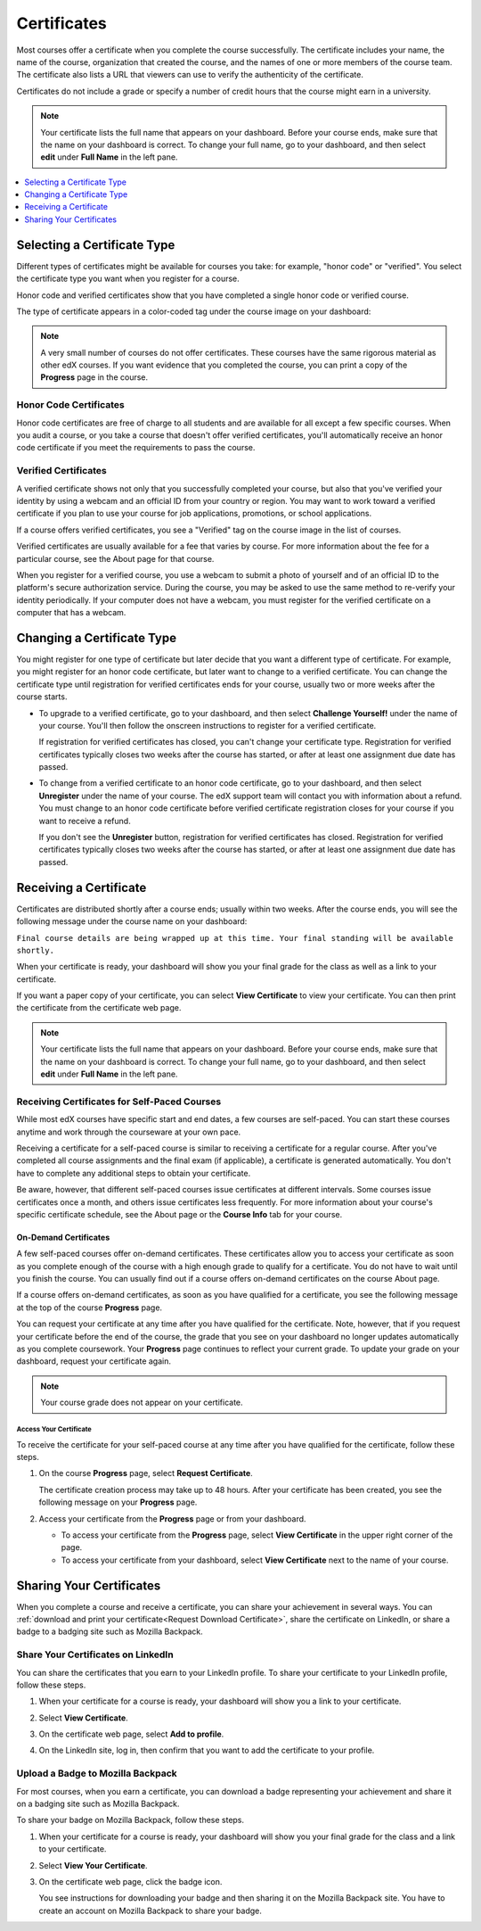 .. _Certificates:

##############################
Certificates
##############################

.. For this Open edX doc, in addition to adding feature info that is not yet
.. available for edx.org, I stripped out the most obvious references to edx
.. and edx.org, including XSeries, edX course catalog, paying for verified
.. certs and donations, etc.

Most courses offer a certificate when you complete the course successfully.
The certificate includes your name, the name of the course, organization that
created the course, and the names of one or more members of the course team.
The certificate also lists a URL that viewers can use to verify the
authenticity of the certificate.

.. image:: /Images/SFD_HCCert.png
   :width: 500
   :alt: Example edX honor code certificate

Certificates do not include a grade or specify a number of credit hours that
the course might earn in a university.

.. note:: Your certificate lists the full name that appears on your dashboard. 
  Before your course ends, make sure that the name on your dashboard is correct. 
  To change your full name, go to your dashboard, and then select **edit** under 
  **Full Name** in the left pane.

.. contents::
   :depth: 1
   :local:

****************************
Selecting a Certificate Type
****************************

Different types of certificates might be available for courses you take: for
example, "honor code" or "verified". You select the certificate type you want
when you register for a course.

Honor code and verified certificates show that you have completed a single honor
code or verified course. 

The type of certificate appears in a color-coded tag under the course image on
your dashboard:

.. image:: /Images/Dashboard_CertTypes.png
  :width: 500
  :alt: Dashboard with color indications for audit, honor code, and verified
   courses


.. note:: A very small number of courses do not offer certificates. These courses 
  have the same rigorous material as other edX courses. If you want evidence that 
  you completed the course, you can print a copy of the **Progress** page in the course.


=========================
Honor Code Certificates
=========================

Honor code certificates are free of charge to all students and are available for
all except a few specific courses. When you audit a course, or you take a course
that doesn't offer verified certificates, you'll automatically receive an honor
code certificate if you meet the requirements to pass the course.

.. image:: /Images/SFD_HCCert.png
   :width: 500
   :alt: Example edX honor code certificate

=========================
Verified Certificates
=========================

A verified certificate shows not only that you successfully completed your
course, but also that you've verified your identity by using a webcam and an
official ID from your country or region. You may want to work toward a
verified certificate if you plan to use your course for job applications,
promotions, or school applications.

.. image:: /Images/SFD_VerCert.png
   :width: 500
   :alt: Example edX honor code certificate

If a course offers verified certificates, you see a "Verified" tag on the
course image in the list of courses.

.. image:: /Images/SFD_VerifiedBadge.png
   :width: 200
   :alt: Image of DemoX course listing with a verified tag

Verified certificates are usually available for a fee that varies by course.
For more information about the fee for a particular course, see the About page
for that course.

When you register for a verified course, you use a webcam to submit a photo of
yourself and of an official ID to the platform's secure authorization service.
During the course, you may be asked to use the same method to re-verify your
identity periodically. If your computer does not have a webcam, you must
register for the verified certificate on a computer that has a webcam.

.. For more information about registering for a verified certificate and paying
.. the fee, see :ref:`SFD_registration`. (this topic not written yet)


****************************
Changing a Certificate Type
****************************

You might register for one type of certificate but later decide that you want
a different type of certificate. For example, you might register for an honor
code certificate, but later want to change to a verified certificate. You can
change the certificate type until registration for verified certificates ends
for your course, usually two or more weeks after the course starts.

* To upgrade to a verified certificate, go to your dashboard, and then select
  **Challenge Yourself!** under the name of your course. You'll then follow the
  onscreen instructions to register for a verified certificate.

  If registration for verified certificates has closed, you can't change your
  certificate type. Registration for verified certificates typically closes two
  weeks after the course has started, or after at least one assignment due date
  has passed.

* To change from a verified certificate to an honor code certificate, go to your
  dashboard, and then select **Unregister** under the name of your course. The
  edX support team will contact you with information about a refund. You must
  change to an honor code certificate before verified certificate registration
  closes for your course if you want to receive a refund.

  If you don't see the **Unregister** button, registration for verified
  certificates has closed. Registration for verified certificates typically
  closes two weeks after the course has started, or after at least one
  assignment due date has passed. 


*************************
Receiving a Certificate
*************************

Certificates are distributed shortly after a course ends; usually within two
weeks. After the course ends, you will see the following message under the
course name on your dashboard:

``Final course details are being wrapped up at this time. Your final standing
will be available shortly.``

When your certificate is ready, your dashboard will show you your final grade
for the class as well as a link to your certificate.

.. image:: /Images/SFD_Cert_DownloadButton.png
   :width: 500
   :alt: Dashboard with course name, grade, and link to certificate

If you want a paper copy of your certificate, you can select **View
Certificate** to view your certificate. You can then print the certificate
from the certificate web page.

.. note:: Your certificate lists the full name that appears on your dashboard. 
  Before your course ends, make sure that the name on your dashboard is correct. 
  To change your full name, go to your dashboard, and then select **edit** under 
  **Full Name** in the left pane.

=============================================
Receiving Certificates for Self-Paced Courses
=============================================

While most edX courses have specific start and end dates, a few courses are
self-paced. You can start these courses anytime and work through the courseware
at your own pace.

Receiving a certificate for a self-paced course is similar to receiving a
certificate for a regular course. After you've completed all course assignments
and the final exam (if applicable), a certificate is generated automatically.
You don't have to complete any additional steps to obtain your certificate.

Be aware, however, that different self-paced courses issue certificates at
different intervals. Some courses issue certificates once a month, and others issue
certificates less frequently. For more information about your course's specific
certificate schedule, see the About page or the **Course Info** tab for your
course.

.. _SFD On Demand Certificates: 

On-Demand Certificates
*********************************

A few self-paced courses offer on-demand certificates. These certificates
allow you to access your certificate as soon as you complete enough of the
course with a high enough grade to qualify for a certificate. You do not have
to wait until you finish the course. You can usually find out if a course
offers on-demand certificates on the course About page.

If a course offers on-demand certificates, as soon as you have qualified for a
certificate, you see the following message at the top of the course
**Progress** page.

.. image:: /Images/SFD_Cert_QualifiedOnDemand.png
  :width: 500
  :alt: Image of the top of a Progress page, with the text "Congratulations,
      you've qualified for a certificate!"

You can request your certificate at any time after you have qualified for the
certificate. Note, however, that if you request your certificate before the
end of the course, the grade that you see on your dashboard no longer updates
automatically as you complete coursework. Your **Progress** page continues to
reflect your current grade. To update your grade on your dashboard, request
your certificate again.

.. note:: Your course grade does not appear on your certificate.


.. _Request Download Certificate:

Access Your Certificate
====================================

To receive the certificate for your self-paced course at any time after you
have qualified for the certificate, follow these steps.

#. On the course **Progress** page, select **Request Certificate**.

   The certificate creation process may take up to 48 hours. After your
   certificate has been created, you see the following message on your
   **Progress** page.

   .. image:: /Images/SFD_Certs_CertificateAvailable.png
    :width: 500
    :alt: Image of a message indicating "Your certificate is available" with a View Certificate button that takes learners to the certificate web page

#. Access your certificate from the **Progress** page or from your dashboard.

   * To access your certificate from the **Progress** page, select
     **View Certificate** in the upper right corner of the page.

   * To access your certificate from your dashboard, select **View
     Certificate** next to the name of your course.

.. _Sharing Your Certificate:

****************************
Sharing Your Certificates
****************************

When you complete a course and receive a certificate, you can share your
achievement in several ways. You can :ref:`download and print your
certificate<Request Download Certificate>`, share the certificate on LinkedIn,
or share a badge to a badging site such as Mozilla Backpack.


===================================
Share Your Certificates on LinkedIn
===================================

You can share the certificates that you earn to your LinkedIn profile. To
share your certificate to your LinkedIn profile, follow these steps.

#. When your certificate for a course is ready, your dashboard will show you a
   link to your certificate.

   .. image:: /Images/SFD_Cert_DownloadButton.png
    :width: 500
    :alt: Dashboard with course name, grade, and link to certificate

2. Select **View Certificate**.

#. On the certificate web page, select **Add to profile**.

   .. image:: /Images/SFD_CertificateAddToLinkedInButton.png
    :width: 500
    :alt: Certificate web page showing Add to profile button for sharing
     certificate to LinkedIn

#. On the LinkedIn site, log in, then confirm that you want to add the
   certificate to your profile.

.. I have not seen this working


===================================
Upload a Badge to Mozilla Backpack
===================================

For most courses, when you earn a certificate, you can download a badge
representing your achievement and share it on a badging site such as Mozilla
Backpack.

To share your badge on Mozilla Backpack, follow these steps.

#. When your certificate for a course is ready, your dashboard will show you
   your final grade for the class and a link to your certificate.

   .. image:: /Images/SFD_Cert_DownloadButton.png
    :width: 500
    :alt: Dashboard with course name, grade, and link to certificate

2. Select **View Your Certificate**.

#. On the certificate web page, click the badge icon.

   .. image:: /Images/SFD_BadgeShareButton.png
    :width: 500
    :alt: Icon bar at the top of the certificate web view, showing the Mozilla
     Backpack share icon.

   You see instructions for downloading your badge and then sharing it on the
   Mozilla Backpack site. You have to create an account on Mozilla Backpack to
   share your badge.

   .. image:: /Images/SFD_MozillaBackpackShareDialog.png
    :width: 500 
    :alt: Dialog with instructions that opens when you select the Mozilla Backpack share icon.

